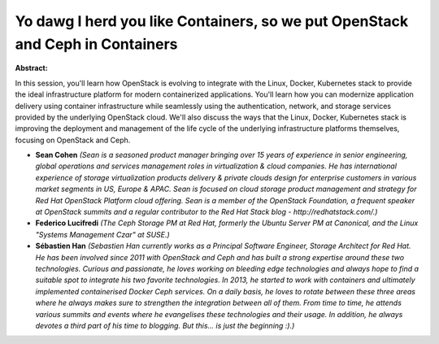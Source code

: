 Yo dawg I herd you like Containers, so we put OpenStack and Ceph in Containers
~~~~~~~~~~~~~~~~~~~~~~~~~~~~~~~~~~~~~~~~~~~~~~~~~~~~~~~~~~~~~~~~~~~~~~~~~~~~~~

**Abstract:**

In this session, you'll learn how OpenStack is evolving to integrate with the Linux, Docker, Kubernetes stack to provide the ideal infrastructure platform for modern containerized applications. You'll learn how you can modernize application delivery using container infrastructure while seamlessly using the authentication, network, and storage services provided by the underlying OpenStack cloud. We'll also discuss the ways that the Linux, Docker, Kubernetes stack is improving the deployment and management of the life cycle of the underlying infrastructure platforms themselves, focusing on OpenStack and Ceph.


* **Sean Cohen** *(Sean is a seasoned product manager bringing over 15 years of experience in senior engineering, global operations and services management roles in virtualization & cloud companies. He has international experience of storage virtualization products delivery & private clouds design for enterprise customers in various market segments in US, Europe & APAC. Sean is focused on cloud storage product management and strategy for Red Hat OpenStack Platform cloud offering. Sean is a member of the OpenStack Foundation, a frequent speaker at OpenStack summits and a regular contributor to the Red Hat Stack blog - http://redhatstack.com/.)*

* **Federico   Lucifredi** *(The Ceph Storage PM at Red Hat, formerly the Ubuntu Server PM at Canonical, and the Linux "Systems Management Czar" at SUSE.)*

* **Sébastien Han** *(Sebastien Han currently works as a Principal Software Engineer, Storage Architect for Red Hat. He has been involved since 2011 with OpenStack and Ceph and has built a strong expertise around these two technologies. Curious and passionate, he loves working on bleeding edge technologies and always hope to find a suitable spot to integrate his two favorite technologies. In 2013, he started to work with containers and ultimately implemented containerised Docker Ceph services. On a daily basis, he loves to rotate between these three areas where he always makes sure to strengthen the integration between all of them. From time to time, he attends various summits and events where he evangelises these technologies and their usage. In addition, he always devotes a third part of his time to blogging. But this... is just the beginning :).)*

